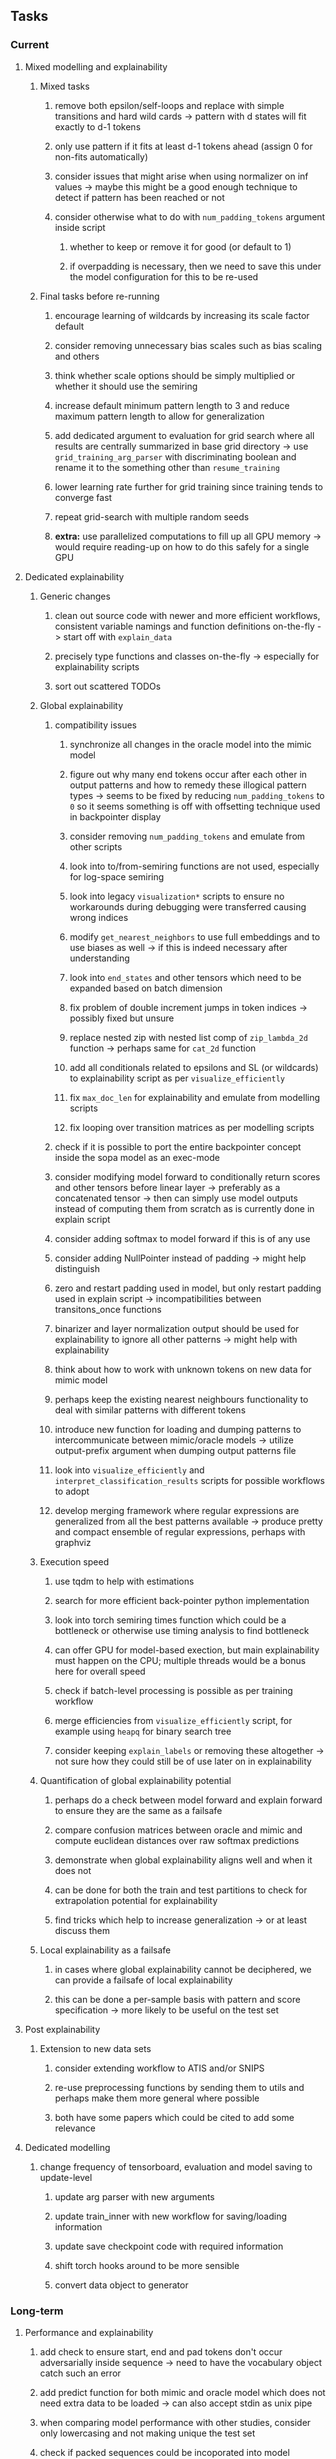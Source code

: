 #+STARTUP: overview
#+OPTIONS: ^:nil
#+OPTIONS: p:t

** Tasks
*** Current
**** Mixed modelling and explainability
***** Mixed tasks
****** remove both epsilon/self-loops and replace with simple transitions and hard wild cards -> pattern with d states will fit exactly to d-1 tokens
****** only use pattern if it fits at least d-1 tokens ahead (assign 0 for non-fits automatically)
****** consider issues that might arise when using normalizer on inf values -> maybe this might be a good enough technique to detect if pattern has been reached or not
****** consider otherwise what to do with =num_padding_tokens= argument inside script
******* whether to keep or remove it for good (or default to 1)
******* if overpadding is necessary, then we need to save this under the model configuration for this to be re-used
***** Final tasks before re-running
****** encourage learning of wildcards by increasing its scale factor default
****** consider removing unnecessary bias scales such as bias scaling and others
****** think whether scale options should be simply multiplied or whether it should use the semiring
****** increase default minimum pattern length to 3 and reduce maximum pattern length to allow for generalization
****** add dedicated argument to evaluation for grid search where all results are centrally summarized in base grid directory -> use =grid_training_arg_parser= with discriminating boolean and rename it to the something other than =resume_training=
****** lower learning rate further for grid training since training tends to converge fast
****** repeat grid-search with multiple random seeds
****** *extra:* use parallelized computations to fill up all GPU memory -> would require reading-up on how to do this safely for a single GPU

**** Dedicated explainability
***** Generic changes
****** clean out source code with newer and more efficient workflows, consistent variable namings and function definitions on-the-fly -> start off with =explain_data=
****** precisely type functions and classes on-the-fly -> especially for explainability scripts
****** sort out scattered TODOs
***** Global explainability
****** compatibility issues
******* synchronize all changes in the oracle model into the mimic model
******* figure out why many end tokens occur after each other in output patterns and how to remedy these illogical pattern types -> seems to be fixed by reducing =num_padding_tokens= to =0= so it seems something is off with offsetting technique used in backpointer display
******* consider removing =num_padding_tokens= and emulate from other scripts
******* look into to/from-semiring functions are not used, especially for log-space semiring
******* look into legacy =visualization*= scripts to ensure no workarounds during debugging were transferred causing wrong indices 
******* modify =get_nearest_neighbors= to use full embeddings and to use biases as well -> if this is indeed necessary after understanding
******* look into =end_states= and other tensors which need to be expanded based on batch dimension
******* fix problem of double increment jumps in token indices -> possibly fixed but unsure
******* replace nested zip with nested list comp of =zip_lambda_2d= function -> perhaps same for =cat_2d= function
******* add all conditionals related to epsilons and SL (or wildcards) to explainability script as per =visualize_efficiently=
******* fix =max_doc_len= for explainability and emulate from modelling scripts
******* fix looping over transition matrices as per modelling scripts
****** check if it is possible to port the entire backpointer concept inside the sopa model as an exec-mode
****** consider modifying model forward to conditionally return scores and other tensors before linear layer -> preferably as a concatenated tensor -> then can simply use model outputs instead of computing them from scratch as is currently done in explain script
****** consider adding softmax to model forward if this is of any use
****** consider adding NullPointer instead of padding -> might help distinguish
****** zero and restart padding used in model, but only restart padding used in explain script -> incompatibilities between transitons_once functions
****** binarizer and layer normalization output should be used for explainability to ignore all other patterns -> might help with explainability
****** think about how to work with unknown tokens on new data for mimic model
****** perhaps keep the existing nearest neighbours functionality to deal with similar patterns with different tokens
****** introduce new function for loading and dumping patterns to intercommunicate between mimic/oracle models -> utilize output-prefix argument when dumping output patterns file
****** look into =visualize_efficiently= and =interpret_classification_results= scripts for possible workflows to adopt
****** develop merging framework where regular expressions are generalized from all the best patterns available -> produce pretty and compact ensemble of regular expressions, perhaps with graphviz
***** Execution speed
****** use tqdm to help with estimations
****** search for more efficient back-pointer python implementation
****** look into torch semiring times function which could be a bottleneck or otherwise use timing analysis to find bottleneck
****** can offer GPU for model-based exection, but main explainability must happen on the CPU; multiple threads would be a bonus here for overall speed
****** check if batch-level processing is possible as per training workflow
****** merge efficiencies from =visualize_efficiently= script, for example using =heapq= for binary search tree
****** consider keeping =explain_labels= or removing these altogether -> not sure how they could still be of use later on in explainability
***** Quantification of global explainability potential
****** perhaps do a check between model forward and explain forward to ensure they are the same as a failsafe
****** compare confusion matrices between oracle and mimic and compute euclidean distances over raw softmax predictions
****** demonstrate when global explainability aligns well and when it does not
****** can be done for both the train and test partitions to check for extrapolation potential for explainability
****** find tricks which help to increase generalization -> or at least discuss them
***** Local explainability as a failsafe
****** in cases where global explainability cannot be deciphered, we can provide a failsafe of local explainability
****** this can be done a per-sample basis with pattern and score specification -> more likely to be useful on the test set

**** Post explainability
***** Extension to new data sets
****** consider extending workflow to ATIS and/or SNIPS
****** re-use preprocessing functions by sending them to utils and perhaps make them more general where possible
****** both have some papers which could be cited to add some relevance

**** Dedicated modelling
***** change frequency of tensorboard, evaluation and model saving to update-level
****** update arg parser with new arguments
****** update train_inner with new workflow for saving/loading information
****** update save checkpoint code with required information
****** shift torch hooks around to be more sensible
****** convert data object to generator
       
*** Long-term
**** Performance and explainability
***** add check to ensure start, end and pad tokens don't occur adversarially inside sequence -> need to have the vocabulary object catch such an error
***** add predict function for both mimic and oracle model which does not need extra data to be loaded -> can also accept stdin as unix pipe
***** when comparing model performance with other studies, consider only lowercasing and not making unique the test set
***** check if packed sequences could be incoporated into model
**** Re-check potential pitfalls
***** add =with torch.no_grad()= scope indicator alongside =model.eval()= to perform inference/validation correctly and efficiently
***** replace all legacy =tensor.data= calls with =tensor.detach()= for safety and =tensor.detach().clone()= for cases where data is being updated
***** check code for =squeeze()= call which can be problematic for dim 1 tensors
**** Dependencies, typing and testing
***** use =renv= for managing and shipping R dependencies -> keep just =renv.lock= for easier shipping and ignore other files
***** include basic test code by instantiating class and/or other simple methods which are inherent to the workflow
***** add mypy as an explicit part of testing the source code
***** consider adding Optional type to all optional arguments instead of Union + None
***** look into cases where List was replaced by Sequential and how this can be changed or understood to keep consistency (ie. keep everything to List)
**** Documentation
***** read paper again to get some familiarity with terms and algorithms
***** find better naming for mimic/oracle models which is based on research terminology
***** GPU/CPU runs not always reproducible depending on multi-threading, see: https://pytorch.org/docs/stable/notes/randomness.html#reproducibility
***** consider renaming =soft_patterns_pp= to more elegant name without special symbols such as =spp= or better -> be useful to think of this before registering topic
***** reduce source code lines, chunking and comments -> pretty sort python code and function/class orders perhaps by length
***** update metadata eg. with comprehensive python/shell help scripts, comments describing functionality and readme descriptions for git hooks
***** add information on best model downloads and preparation
***** add pydocstrings to all functions and improve argparse documentation
***** provide description of data structures (eg. data, labels) required for training processes
***** test download and all other scripts to ensure they work
***** add MIT license when made public
      
** Notes
*** Research
**** SoPa++
***** extensions
****** leverage dynamic sub-word-level embeddings from recent advancements in Transformer-based language modeling.
****** modify the architecture and hyperparameters to use more wildcards or self-loops, and verify the usefulness of these in the mimic WFSA models.
****** modify the output multi-layer perceptron layer to a general additive layer, such as a linear regression layer, with various basis functions. This would allow for easier interpretation of the importance of patterns without the use of occlusion -> perhaps consider adding soft logic functions which could emulate negation/inclusion of rules, or possibly a soft decision tree at the top layer
****** test SoPa++ on multi-class text classification tasks 
      
**** SoPa
***** goods: practical new architecture which maps to RNN-CNN mix via WFSAs, decent code quality in PyTorch (still functional), contact made with author and could get advice for possible extensions
***** limitations
****** SoPa utilizes static word-level token embeddings which might contribute to less dynamic learning and more overfitting towards particular tokens
****** SoPa encourages minimal learning of wildcards/self-loops and $\epsilon$-transitions, which leads to increased overfitting on rare words such as proper nouns
****** while SoPa provides an interpretable architecture to learn discrete word-level patterns, it is also utilizes occlusion to determine the importance of various patterns. Occlusion is usually a technique reserved for uninterpretable model architectures and contributes little to global explainability
****** SoPa was only tested empirically on binary text classification tasks
***** general: likely higher performance due to direct inference and less costly conversion methods

**** Data sets
***** NLU data sets -> single sequence intent classification, typically many classes involved -> eg. ATIS, Snips, AskUbuntuCorpus, FB task oriented dataset (mostly intent classifications)
***** SOTA scores for NLU can be found on https://github.com/nghuyong/rasa-nlu-benchmark#result
***** vary training data sizes from 10% to 70% for perspective on data settings

**** Constraints
***** work with RNNs only
***** seq2cls tasks -> eg. NLU/NLI/semantic tasks, try to work with simpler single (vs. double) sequence classification task
***** base main ideas off peer-reviewed articles 

**** Research questions
***** To what extent does SoPa++ contribute to competitive performance on NLU tasks?
***** To what extent does SoPa++ contribute to improved explainability by simplification?
***** What interesting and relevant explanations does SoPa++ provide on NLU task(s)?

*** Administrative
**** Timeline
***** +Initial thesis document: *15.09.2020*+
***** +Topic proposal draft: *06.11.2020*+
***** +Topic proposal final: *15.11.2020*+
***** Topic registration: *01.02.2021* 
***** Manuscript submission: *31.03.2021* 

**** Manuscript notes
***** Text-related feedback
****** 20-90 pages thesis length -> try to keep ideas well-motivated yet succinct
****** make abstract more specific in terms of "highly performant"
****** fix absolute terms such as "automated reasoning", or quote directly from paper
****** re-consider reference to Transformers for dynamic sub-word level word-embeddings
****** improve capitalization with braces in bibtex file
***** Concept-related feedback
****** clarify meaning and concept of "occlusion" as leave-one-out perturbation analysis
****** cite and explain straight-through estimation (STE) with Heaviside variant
****** improve arbitrary vs. contrained oracle phrasing -> perhaps black-box vs. white-box but more specific
****** expound on trade-off between performance and explainability and process of mimic extraction
****** add more information on what competitive performance means (eg. within few F_1 points)
****** how to evaluate improved explainability -> make hierarchy for local vs. global explainability -> also explainability is only relevant if the oracle and mimic models both *perform competitively and have similar confusion matrix profiles* (both conditions must be satisfied)
****** how does binarizing help with explainability?
****** how does this new framework improve explainability over the previous baseline? explain either via hierarchies, metrics or tangible task-based insights
****** how can a user make use of the mimic model and what benefits are there for the user in terms of security/safety/etc?
****** think more about points to include or mention weakly instead of strongly in paper such as something is better or worse
****** further work: porting this technique to a transformer where possible
***** Self-thoughts
****** use graphical TikZ editor for creating graphs 
****** add visualization of in-depth computational graph in paper for clarity
****** compare oracle performance with those from other papers
****** semirings, abstract algebra and how they are used for finite-state machines in Forward and Viterbi algorithms -> go deeper into this to get some background
****** use more appropriate and generalized semiring terminology from Peng et al. 2019 -> more generalized compared to SoPa paper
****** Chomsky hierarchy of languages -> might be relevant especially relating to CFGs
****** FSA/WFSAs -> input theoretical CS, mathematics background to describe these
****** ANN's historical literature -> describe how ANNs approximate symbolic representations
****** extension/recommendations -> transducer for seq2seq tasks
       
** Completed
***** DONE defaults from paper: semiring -> max-product, batch-size -> 128 (cpu), epochs -> 200, patience -> 30, word_dim -> 300
      CLOSED: [2021-01-02 Sat 14:23]
***** DONE reduce circum-padding token count to 1 instead of length of longest pattern
      CLOSED: [2020-12-31 Thu 13:03]
***** DONE test out to see if scheduler works and if its state gets incremented -> need to train single model for long period of time and analyze state_dict of scheduler to see what has been recorded -> it works well when clip threshold is set to zero and patience is observed
      CLOSED: [2020-12-31 Thu 13:01]
***** DONE log model metrics with intra/inter-epoch frequency which can be shared with tqdm for displaying -> would require some recoding with modulos -> how to manage updates with batch vs. epochs conflict and how to continue training as well, think about whether to recompute accuracy as well on a batch-basis
      CLOSED: [2020-12-22 Tue 12:22]
***** DONE add argparse option of how often to update tqdm metrics in training -> should be shared parameter for tensorboard logging 
      CLOSED: [2020-12-22 Tue 12:22]
***** DONE make consistent use of =validation= versus =dev= throughout all source code -> redo all log messages and also file naming especially related to inputs, preprocessing and argparse -> will require time and effort
      CLOSED: [2020-12-20 Sun 17:49]
***** DONE remove =rnn= option from code altogether -> keep things simple for now
      CLOSED: [2020-12-19 Sat 02:33]
***** DONE change argparse variable names within train script to reflect parser and make this consistent throughout, including in other auxiliary scripts
      CLOSED: [2020-12-19 Sat 01:33]
***** DONE need to understand =nn.Module= functionality before anything else -> investigate whether =fixed_var= function is indeed necessary or can be removed since =requires_grad= is set to False by default, but could be some conflict with =nn.Module= default parameter construction with ~requires_grad = True~ -> left intact for now and appears to work well 
      CLOSED: [2020-12-12 Sat 12:28]
***** DONE look through =train.py= and make comments on general processes -> fix minor issues where present such as variable naming, formatting etc.
      CLOSED: [2020-12-08 Tue 18:38]
***** DONE major code refactoring for main model with conversion to recent PyTorch (eg. 1.*) and CUDA versions (eg. 10.*)
      CLOSED: [2020-12-05 Sat 18:47] DEADLINE: <2020-12-06 Sun>
***** DONE add tensorboard to explicit dependencies to view relevant logs during training
      CLOSED: [2020-12-03 Thu 14:40]
***** DONE replace all Variable calls with simple Tensors and add =requires_grad= argument directly to tensors where this is necessary: see https://stackoverflow.com/questions/57580202/whats-the-purpose-of-torch-autograd-variable
      CLOSED: [2020-12-02 Wed 21:50]
***** DONE UserWarning: Implicit dimension choice for log_softmax has been deprecated. Change the call to include dim=X as an argument
      CLOSED: [2020-12-02 Wed 18:57]
***** DONE UserWarning: size_average and reduce args will be deprecated, please use reduction='sum' instead
      CLOSED: [2020-12-02 Wed 18:39]
***** DONE make workflow to download Facebook Multilingual Task Oriented Dataset and pre-process to sopa-ready format -> text data and labels with dictionary mapping as to what the labels mean
      CLOSED: [2020-12-01 Tue 20:29] DEADLINE: <2020-12-03 Thu>
***** DONE fixed: UserWarning: nn.functional.sigmoid is deprecated. Use torch.sigmoid instead
      CLOSED: [2020-11-30 Mon 18:16]
***** DONE sort CLI arguments into proper groups, sort them alphabetically for easier reading
      CLOSED: [2020-11-30 Mon 18:07]
***** DONE add types to =parser_utils.py= script internals
      CLOSED: [2020-11-30 Mon 18:07]
***** DONE separate extras in =soft_patterns.py= into =utils.py= -> test out how batch is utilized -> fix batch issue, then move on to other steps -> batch mini-vocab appears to be a hack to create a meta-vocabulary for indices -> try to push with this again another time -> consider reverting Vocab index/token defaults in case this was wrong
      CLOSED: [2020-11-30 Mon 18:07]
***** DONE appears to be major bug in Batch class, try to verify if it is indeed a bug and how it can be fixed
      CLOSED: [2020-11-30 Mon 18:07]
***** DONE extract all arg parser chunks and place in dedicated file
      CLOSED: [2020-11-30 Mon 18:07]
***** DONE clean preprocessing script for GloVe vectors and understand inner mechanisms
      CLOSED: [2020-11-28 Sat 17:02]
***** DONE find better location to place code from =util.py=
      CLOSED: [2020-11-27 Fri 19:38]
***** DONE migrate to soft-patterns-pp and clean from there
      CLOSED: [2020-11-26 Thu 20:11]
***** DONE update proposal with comments from supervisors -> update same information here
      CLOSED: [2020-11-17 Tue 14:52] DEADLINE: <2020-11-17 Tue>
***** DONE write proposal with key research questions -> address points directly from step 3 document requirements -> prepare some basic accuracy metrics and interpretations from best model   
      CLOSED: [2020-11-10 Tue 18:45] DEADLINE: <2020-11-06 Fri>
***** DONE analyze pattern log more closely with code on the side to understand what it means -> can start writing early when things start to make sense
      CLOSED: [2020-11-10 Tue 18:44] DEADLINE: <2020-11-05 Thu>
***** DONE add large amounts of binary data for testing with CPU/GPU -> requires pre-processing
      CLOSED: [2020-11-10 Tue 18:21]
***** DONE find re-usable code for running grid search -> otherwise construct makeshift quick code
      CLOSED: [2020-11-05 Thu 20:38]
***** DONE test SoPa on sample data in repository to ensure it works out-of-the-box -> try this on laptop and s3it 
      CLOSED: [2020-11-02 Mon 16:40]
***** DONE make workflow to reproduce virtual environment cleanly via poetry
      CLOSED: [2020-11-02 Mon 16:34]
***** DONE make workflow to download simple but high-quality NLU dataset and glove data sets
      CLOSED: [2020-11-01 Sun 20:15] DEADLINE: <2020-11-01 Sun>
***** DONE read more into these tasks and find one that has potential for interpretability -> likely reduce task to binary case for easier processing (eg. entailment)
      CLOSED: [2020-10-28 Wed 15:32] DEADLINE: <2020-10-28 Wed>
***** DONE search for popular NLI datasets which have existing RNN models as (almost) SOTAs, possibly use ones that were already tested for eg. RTC or ones used in papers that may have semantic element
      CLOSED: [2020-10-26 Mon 17:57] DEADLINE: <2020-10-28 Wed>
***** DONE explore below frameworks (by preference) and find most feasible one
      CLOSED: [2020-10-26 Mon 14:28] DEADLINE: <2020-10-26 Mon>
***** DONE add org-mode hook to remove startup visibility headers in org-mode to markdown conversion
      CLOSED: [2020-10-22 Thu 13:28]
***** DONE Set up repo, manuscript and develop log
      CLOSED: [2020-10-22 Thu 12:36]
      
** Legacy
*** Interpretable RNN architectures
**** State-regularized-RNNs (SR-RNNs)
***** good: very powerful and easily interpretable architecture with extensions to NLP and CV
***** good: simple code which can probably be ported to PyTorch relatively quickly
***** good: contact made with author and could get advice for possible extensions
***** problematic: code is outdated and written in Theano, TensorFlow version likely to be out by end of year
***** problematic: DFA extraction from SR-RNNs is clear, but DPDA extraction/visualization from SR-LSTMs is not clear probably because of no analog for discrete stack symbols from continuous cell (memory) states
***** possible extensions: port state-regularized RNNs to PyTorch (might be simple since code-base is generally simple), final conversion to REs for interpretability, global explainability for natural language, adding different loss to ensure words cluster to same centroid as much as possible -> or construct large automata, perhaps pursue sentiment analysis from SR-RNNs perspective instead and derive DFAs to model these
**** Rational recurences (RRNNs)
***** good: code quality in PyTorch, succinct and short
***** good: heavy mathematical background which could lend to more interesting mathematical analyses
***** problematic: seemingly missing interpretability section in paper -> theoretical and mathematical, which is good for understanding
***** problematic: hard to draw exact connection to interpretability, might take too long to understand everything
**** Finite-automation-RNNs (FA-RNNs)
***** source code likely released by November, but still requires initial REs which may not be present -> might not be the best fit
***** FA-RNNs involving REs and substitutions could be useful extensions as finite state transducers for interpretable neural machine translation

*** Interpretable surrogate extraction
***** overall more costly and less chance of high performance       
***** FSA/WFSA extraction
****** spectral learning, clustering
****** less direct interpretability
****** more proof of performance needed -> need to show it is better than simple data learning

*** Neuro-symbolic paradigms
***** research questions
****** can we train use a neuro-symbolic paradigm to attain high performance (similar to NNs) for NLP task(s)?
****** if so, can this paradigm provide us with greater explainability about the inner workings of the model?

*** Neural decision trees
***** decision trees are the same as logic programs -> the objective should be to learn logic programs
***** hierarchies are constructed in weight-space which lends itself to non-sequential models very well -> but problematic for token-level hierarchies
***** research questions
****** can we achieve similar high performance using decision tree distillation techniques (by imitating NNs)?
****** can this decision tree improve interpretability/explainability?
****** can this decision tree distillation technique outperform simple decision tree learning from training data?

*** Inductive logic on NLP search spaces
***** can potentially use existing IM models such as paraphrase detector for introspection purposes in thesis
***** n-gram power sets to explore for statistical artefacts -> ANNs can only access the search space of N-gram power sets -> solution to NLP tasks must be a statistical solution within the power sets which links back to symbolism
***** eg. differentiable ILP from DeepMind
***** propositional logic only contains atoms while predicate/first-order logic contain variables      
      

